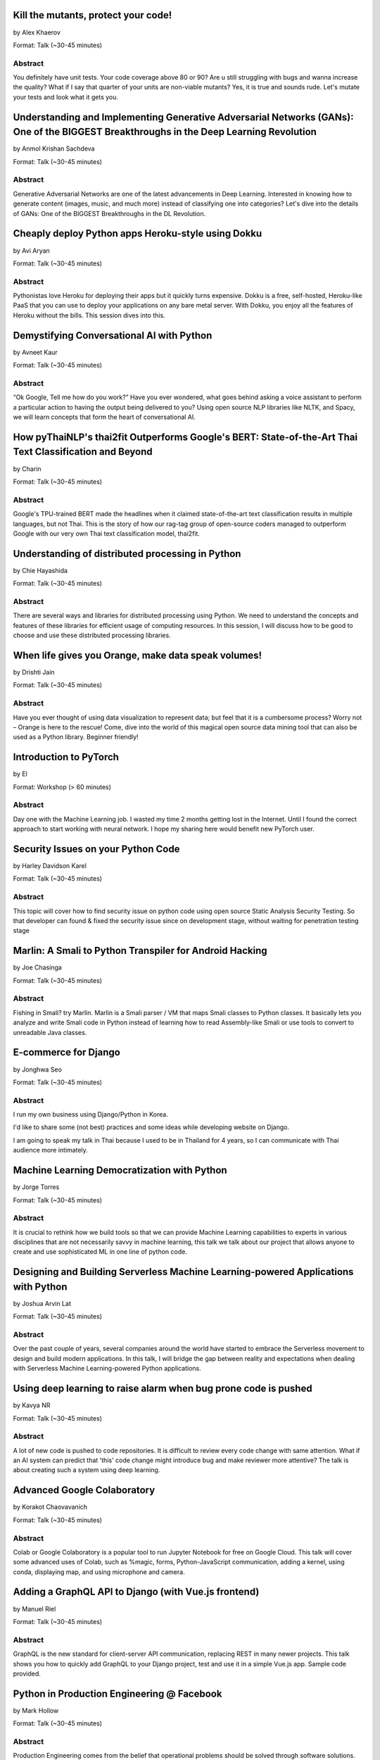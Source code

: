 
.. title: Talks
.. slug: talks
.. date: 2019-05-16 18:57:13 UTC+07:00
.. tags:
.. category:
.. link:
.. description: List of confirmed talks.
.. type: text



.. class:: clearfix



Kill the mutants, protect your code!
====================================


by Alex Khaerov

Format: Talk (~30-45 minutes)

Abstract
--------

You definitely have unit tests. Your code coverage above 80 or 90? Are u still struggling with bugs and wanna increase the quality? What if I say that quarter of your units are non-viable mutants? Yes, it is true and sounds rude. Let's mutate your tests and look what it gets you.




.. class:: clearfix



Understanding and Implementing Generative Adversarial Networks (GANs): One of the BIGGEST Breakthroughs in the Deep Learning Revolution
=======================================================================================================================================


by Anmol Krishan Sachdeva

Format: Talk (~30-45 minutes)

Abstract
--------

Generative Adversarial Networks are one of the latest advancements in Deep Learning. Interested in knowing how to generate content (images, music, and much more) instead of classifying one into categories? Let's dive into the details of GANs: One of the BIGGEST Breakthroughs in the DL Revolution.




.. class:: clearfix



Cheaply deploy Python apps Heroku-style using Dokku
===================================================


by Avi Aryan

Format: Talk (~30-45 minutes)

Abstract
--------

Pythonistas love Heroku for deploying their apps but it quickly turns expensive. Dokku is a free, self-hosted, Heroku-like PaaS that you can use to deploy your applications on any bare metal server. With Dokku, you enjoy all the features of Heroku without the bills. This session dives into this.




.. class:: clearfix



Demystifying Conversational AI with Python
==========================================


by Avneet Kaur

Format: Talk (~30-45 minutes)

Abstract
--------

“Ok Google, Tell me how do you work?” Have you ever wondered, what goes behind asking a voice assistant to perform a particular action to having the output being delivered to you? Using open source NLP libraries like NLTK, and Spacy, we will learn concepts that form the heart of conversational AI.




.. class:: clearfix



How pyThaiNLP's thai2fit Outperforms Google's BERT: State-of-the-Art Thai Text Classification and Beyond
========================================================================================================


by Charin

Format: Talk (~30-45 minutes)

Abstract
--------

Google's TPU-trained BERT made the headlines when it claimed state-of-the-art text classification results in multiple languages, but not Thai. This is the story of how our rag-tag group of open-source coders managed to outperform Google with our very own Thai text classification model, thai2fit.




.. class:: clearfix



Understanding of distributed processing in Python
=================================================


by Chie Hayashida

Format: Talk (~30-45 minutes)

Abstract
--------

There are several ways and libraries for distributed processing using Python. We need to understand the concepts and features of these libraries for efficient usage of computing resources. In this session, I will discuss how to be good to choose and use these distributed processing libraries.




.. class:: clearfix



When life gives you Orange, make data speak volumes!
====================================================


by Drishti Jain

Format: Talk (~30-45 minutes)

Abstract
--------

Have you ever thought of using data visualization to represent data; but feel that it is a cumbersome process? Worry not – Orange is here to the rescue! 
Come, dive into the world of this magical open source data mining tool that can also be used as a Python library.
Beginner friendly!




.. class:: clearfix



Introduction to PyTorch
=======================


by El

Format: Workshop (> 60 minutes)

Abstract
--------

Day one with the Machine Learning job. I wasted my time 2 months getting lost in the Internet. Until I found the correct approach to start working with neural network. I hope my sharing here would benefit new PyTorch user.




.. class:: clearfix



Security Issues on your Python Code
===================================


by Harley Davidson Karel

Format: Talk (~30-45 minutes)

Abstract
--------

This topic will cover how to find security issue on python code using open source Static Analysis Security Testing. So that developer can found & fixed the security issue since on development stage, without waiting for penetration testing stage




.. class:: clearfix



Marlin: A Smali to Python Transpiler for Android Hacking
========================================================


by Joe Chasinga

Format: Talk (~30-45 minutes)

Abstract
--------

Fishing in Smali? try Marlin.
Marlin is a Smali parser / VM that maps Smali classes to Python classes. It basically lets you analyze and write Smali code in Python instead of learning how to read Assembly-like Smali or use tools to convert to unreadable Java classes.




.. class:: clearfix



E-commerce for Django
=====================


by Jonghwa Seo

Format: Talk (~30-45 minutes)

Abstract
--------

I run my own business using Django/Python in Korea.

I'd like to share some (not best) practices and some ideas while developing website on Django.

I am going to speak my talk in Thai because I used to be in Thailand for 4 years, so I can communicate with Thai audience more intimately.




.. class:: clearfix



Machine Learning Democratization with Python
============================================


by Jorge Torres

Format: Talk (~30-45 minutes)

Abstract
--------

It is crucial to rethink how we build tools so that we can provide Machine Learning capabilities to experts in various disciplines that are not necessarily savvy in machine learning, this talk we talk about our project that allows anyone to create and use sophisticated ML in one line of python code.




.. class:: clearfix



Designing and Building Serverless Machine Learning-powered Applications with Python
===================================================================================


by Joshua Arvin Lat

Format: Talk (~30-45 minutes)

Abstract
--------

Over the past couple of years, several companies around the world have started to embrace the Serverless movement to design and build modern applications. In this talk, I will bridge the gap between reality and expectations when dealing with Serverless Machine Learning-powered Python applications.




.. class:: clearfix



Using deep learning to raise alarm when bug prone code is pushed
================================================================


by Kavya NR

Format: Talk (~30-45 minutes)

Abstract
--------

A lot of new code is pushed to code repositories. It is difficult to review every code change with same attention. What if an AI system can predict that 'this' code change might introduce bug and make reviewer more attentive? The talk is about creating such a system using deep learning.




.. class:: clearfix



Advanced Google Colaboratory
============================


by Korakot Chaovavanich

Format: Talk (~30-45 minutes)

Abstract
--------

Colab or Google Colaboratory is a popular tool to run Jupyter Notebook for free on Google Cloud. This talk will cover some advanced uses of Colab, such as %magic, forms, Python-JavaScript communication, adding a kernel, using conda, displaying map, and using microphone and camera.




.. class:: clearfix



Adding a GraphQL API to Django (with Vue.js frontend)
=====================================================


by Manuel Riel

Format: Talk (~30-45 minutes)

Abstract
--------

GraphQL is the new standard for client-server API communication, replacing REST in many newer projects. This talk shows you how to quickly add GraphQL to your Django project, test and use it in a simple Vue.js app. Sample code provided.




.. class:: clearfix



Python in Production Engineering @ Facebook
===========================================


by Mark Hollow

Format: Talk (~30-45 minutes)

Abstract
--------

Production Engineering comes from the belief that operational problems should be solved through software solutions. The engineers who are building the software are the best people to operate that software in production. This talk will introduce PE at Facebook with examples of their python projects.




.. class:: clearfix



Adding JWT Authentication to Python and Django REST Framework Using Auth0
=========================================================================


by Mehul Patel

Format: Talk (~30-45 minutes)

Abstract
--------

Setting up an authentication layer is, without doubt, one of the most challenging yet necessary tasks within any web application.  In this talk, we'll learn how to add JWT authentication to an API built with Django REST framework.




.. class:: clearfix



Ready to say goodbye to Python 2.7 ! ?
======================================


by Noah

Format: Talk (~30-45 minutes)

Abstract
--------

according to PEP 373, we knew Python 2.7 EOL is moved to 2020. in PEP 404, we knew Python 2.8 will never come, which means all versions of Python 2 will be end of official bugfix and support at EOL.  
2019, the last year of Python2. let's review how glory memories is in history of Python.




.. class:: clearfix



Hypothesis: Property-Based Testing for Python
=============================================


by Rae Knowler

Format: Talk (~30-45 minutes)

Abstract
--------

We all know we should be writing tests, but coming up with tests for every edge case is hard work and you will inevitably miss some. In this talk, I'll show you how to use Hypothesis in your projects to find more bugs than you would imagine.




.. class:: clearfix



Visualize the Black Box - An introduction to Interpretable Machine Learning
===========================================================================


by Rahul Bhatia

Format: Workshop (> 60 minutes)

Abstract
--------

What's the use of machine learning models if we can't interpret them? This session will cover recent model interpretability techniques that are essential for Data Scientist to have in their toolbox. Attendees will learn how to apply these techniques in Python on a real-world data science problem.




.. class:: clearfix



The Buzz about Bees
===================


by Robert Owen

Format: Talk (~30-45 minutes)

Abstract
--------

Models are used to simulate the spread of diseases in populations. Scientists often cannot base their decisions on past events but must take action quickly to halt their spread. Computer modelling in Python using random processes can help formulate actions to stem the spread of contagious diseases.




.. class:: clearfix



Addressing class imbalance in Machine Learning
==============================================


by Sara Iris Garcia

Format: Talk (~30-45 minutes)

Abstract
--------

Creating a machine learning model with an imbalanced dataset can give you misleading results. Get to know the common techniques to address the class imbalance problem in datasets that can help you to deliver better performance.




.. class:: clearfix



A resilient, scalable tracing and analysis system for micro-services - HayStack
===============================================================================


by Sarthak Deshwal

Format: Talk (~30-45 minutes)

Abstract
--------

Haystack is an Expedia-backed open source distributed tracing project to facilitate detection and remediation of problems in microservices and websites. We will talk about how to set it up on internal infrastructure and monitor micro-services using this with real-time examples.




.. class:: clearfix



Production-ize deep learning with PyTorch, RedisAI and Hangar
=============================================================


by Sherin Thomas

Format: Talk (~30-45 minutes)

Abstract
--------

Managing DL workflow is always a nightmare. Problems include handling the scale, efficient resource utilization, version controlling the data. With the highly optimized RedisAI, super flexible PyTorch and heavily organized Hangar, all the sleepless nights are stories of the past.




.. class:: clearfix



Bringing Artificial Intelligence to the Edge
============================================


by Siddhant Agarwal

Format: Talk (~30-45 minutes)

Abstract
--------

This talk focuses on how to develop deep learning inference application at the edge to run the trained model developed using TensorFlow optimally on the edge devices. We can easily run complex deep learning models like SqueezeNet, GoogLeNet & AlexNet on your computer with low processing capability.




.. class:: clearfix



Developing Natural Language Processing Applications Using Python
================================================================


by TUSHAR BANSAL

Format: Talk (~30-45 minutes)

Abstract
--------

I will talk about NLP at first and introduce the concept of NLP, algorithms for Lexicon Normalization, Entity Parsing etc. Then I will talk about Python Libraries like NLTK, TextBlob, GenSim, spaCy & the functionalities they provide. Lastly, I will elaborate on how I used all of these in my project.




.. class:: clearfix



Automate the Boring Stuff with Slackbot
=======================================


by Takanori Suzuki

Format: Talk (~30-45 minutes)

Abstract
--------

Today, there are many tasks to repeat in the community.
We often use chat such for daily communication.
I created a chatbot to automate various boring tasks.
In this talk, I will tell you how to create a simple bot in Python and I will explain how to make a bot command to perform some operations.




.. class:: clearfix



Unique ways to Hack into a Python Web Service
=============================================


by Tilak T

Format: Talk (~30-45 minutes)

Abstract
--------

Microservices are taking over the world. Rest-framework is accelerating this because of its ease and flexibility. 
Developers often use and develop REST-based applications because it's exciting to work with. But, they forget about security which leads to compromised and exploited applications.




.. class:: clearfix



JWT authentication with Django
==============================


by Viral Parmar

Format: Talk (~30-45 minutes)

Abstract
--------

Talk is about the JWT Authentication with Django which plays an important role in modern day application development where it is a lot more than just the login screen, People will get know about different ways of authentication and authorization, concepts that make up modern identity.


